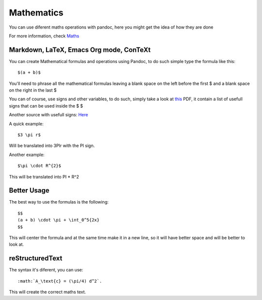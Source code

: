 Mathematics
===========

You can use diferent maths operations with pandoc, here you might get the idea of how they are done

For more information, check Maths_

.. _Maths: http://pandoc.org/README.html#math

Markdown, LaTeX, Emacs Org mode, ConTeXt
----------------------------------------

You can create Mathematical formulas and operations using Pandoc, to do such simple type the formula like this:
::
  $(a + b)$

You'll need to phrase all the mathematical formulas leaving a blank space on the left before the first $ and
a blank space on the right in the last $

You can of course, use signs and other variables, to do such, simply take a look at this_ PDF, it contain a list of usefull
signs that can be used inside the $ $

.. _this: ftp://ftp.ams.org/pub/tex/doc/amsmath/short-math-guide.pdf

Another source with usefull signs: Here_

.. _Here: http://web.ift.uib.no/Teori/KURS/WRK/TeX/symALL.html

A quick example:
::
  $3 \pi r$
  
Will be translated into 3PIr with the PI sign.

Another example:
::
  $\pi \cdot R^{2}$
  
This will be translated into PI * R^2

Better Usage
------------

The best way to use the formulas is the following:
::
  $$
  (a + b) \cdot \pi + \int_0^5{2x}
  $$
  
This will center the formula and at the same time make it in a new line, so it will have better space and will be better to look at.

reStructuredText
----------------

The syntax it's diferent, you can use:
::
  :math:`A_\text{c} = (\pi/4) d^2`.

This will create the correct maths text.

